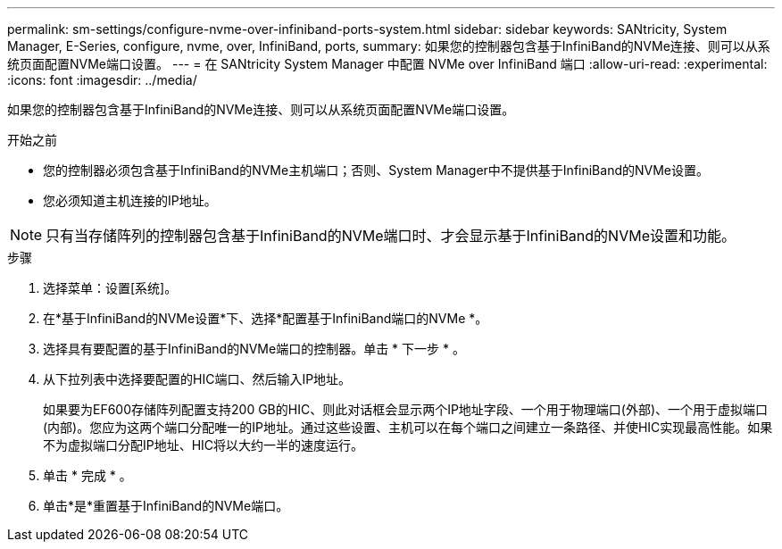 ---
permalink: sm-settings/configure-nvme-over-infiniband-ports-system.html 
sidebar: sidebar 
keywords: SANtricity, System Manager, E-Series, configure, nvme, over, InfiniBand, ports, 
summary: 如果您的控制器包含基于InfiniBand的NVMe连接、则可以从系统页面配置NVMe端口设置。 
---
= 在 SANtricity System Manager 中配置 NVMe over InfiniBand 端口
:allow-uri-read: 
:experimental: 
:icons: font
:imagesdir: ../media/


[role="lead"]
如果您的控制器包含基于InfiniBand的NVMe连接、则可以从系统页面配置NVMe端口设置。

.开始之前
* 您的控制器必须包含基于InfiniBand的NVMe主机端口；否则、System Manager中不提供基于InfiniBand的NVMe设置。
* 您必须知道主机连接的IP地址。


[NOTE]
====
只有当存储阵列的控制器包含基于InfiniBand的NVMe端口时、才会显示基于InfiniBand的NVMe设置和功能。

====
.步骤
. 选择菜单：设置[系统]。
. 在*基于InfiniBand的NVMe设置*下、选择*配置基于InfiniBand端口的NVMe *。
. 选择具有要配置的基于InfiniBand的NVMe端口的控制器。单击 * 下一步 * 。
. 从下拉列表中选择要配置的HIC端口、然后输入IP地址。
+
如果要为EF600存储阵列配置支持200 GB的HIC、则此对话框会显示两个IP地址字段、一个用于物理端口(外部)、一个用于虚拟端口(内部)。您应为这两个端口分配唯一的IP地址。通过这些设置、主机可以在每个端口之间建立一条路径、并使HIC实现最高性能。如果不为虚拟端口分配IP地址、HIC将以大约一半的速度运行。

. 单击 * 完成 * 。
. 单击*是*重置基于InfiniBand的NVMe端口。

